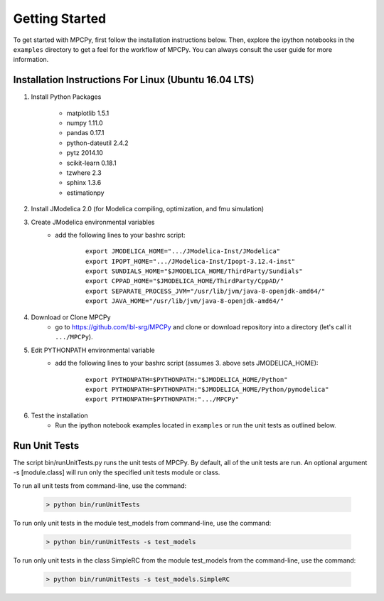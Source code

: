 Getting Started
===============

To get started with MPCPy, first follow the installation instructions below.  Then, explore the ipython notebooks in the ``examples`` directory to get a feel for the workflow of MPCPy.  You can always consult the user guide for more information.

Installation Instructions For Linux (Ubuntu 16.04 LTS)
------------------------------------------------------

1. Install Python Packages

    - matplotlib 1.5.1
    - numpy 1.11.0
    - pandas 0.17.1
    - python-dateutil 2.4.2
    - pytz 2014.10
    - scikit-learn 0.18.1
    - tzwhere 2.3
    - sphinx 1.3.6
    - estimationpy

2. Install JModelica 2.0 (for Modelica compiling, optimization, and fmu simulation)

3. Create JModelica environmental variables
    - add the following lines to your bashrc script:

        ::

            export JMODELICA_HOME=".../JModelica-Inst/JModelica"
            export IPOPT_HOME=".../JModelica-Inst/Ipopt-3.12.4-inst"
            export SUNDIALS_HOME="$JMODELICA_HOME/ThirdParty/Sundials"
            export CPPAD_HOME="$JMODELICA_HOME/ThirdParty/CppAD/"
            export SEPARATE_PROCESS_JVM="/usr/lib/jvm/java-8-openjdk-amd64/"
            export JAVA_HOME="/usr/lib/jvm/java-8-openjdk-amd64/"

4. Download or Clone MPCPy
    - go to https://github.com/lbl-srg/MPCPy and clone or download repository into a directory (let's call it ``.../MPCPy``).


5. Edit PYTHONPATH environmental variable
    - add the following lines to your bashrc script (assumes 3. above sets JMODELICA_HOME):
        
        ::
        
            export PYTHONPATH=$PYTHONPATH:"$JMODELICA_HOME/Python"
            export PYTHONPATH=$PYTHONPATH:"$JMODELICA_HOME/Python/pymodelica"
            export PYTHONPATH=$PYTHONPATH:".../MPCPy"

6. Test the installation
    - Run the ipython notebook examples located in ``examples`` or run the unit tests as outlined below.

Run Unit Tests
--------------
The script bin/runUnitTests.py runs the unit tests of MPCPy.  By default, all of the unit tests are run.  An optional argument -s [module.class] will run only the specified unit tests module or class.

To run all unit tests from command-line, use the command:

    .. code-block:: text

    	> python bin/runUnitTests

To run only unit tests in the module test_models from command-line, use the command:

    .. code-block:: text

	   > python bin/runUnitTests -s test_models

To run only unit tests in the class SimpleRC from the module test_models from the command-line, use the command:

    .. code-block:: text

	   > python bin/runUnitTests -s test_models.SimpleRC

